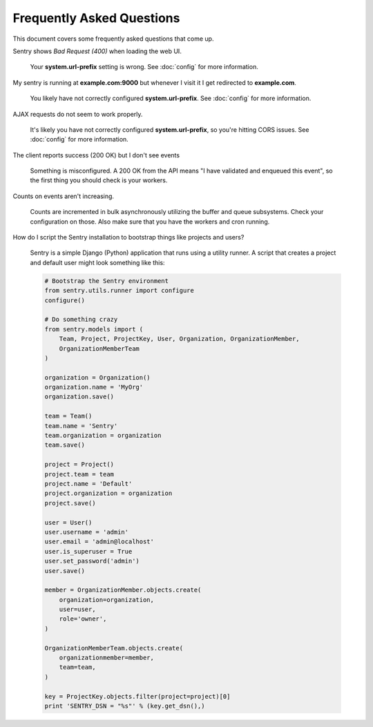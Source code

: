 Frequently Asked Questions
==========================

This document covers some frequently asked questions that come up.

.. class:: qa

Sentry shows *Bad Request (400)* when loading the web UI.

    Your **system.url-prefix** setting is wrong. See :doc:`config` for
    more information.

.. class:: qa

My sentry is running at **example.com:9000** but whenever I visit it I get
redirected to **example.com**.

    You likely have not correctly configured **system.url-prefix**. See
    :doc:`config` for more information.

.. class:: qa

AJAX requests do not seem to work properly.

    It's likely you have not correctly configured **system.url-prefix**, so
    you're hitting CORS issues. See :doc:`config` for more information.

.. class:: qa

The client reports success (200 OK) but I don't see events

    Something is misconfigured. A 200 OK from the API means "I have
    validated and enqueued this event", so the first thing you should check
    is your workers.

.. class:: qa

Counts on events aren't increasing.

    Counts are incremented in bulk asynchronously utilizing the buffer and
    queue subsystems. Check your configuration on those.  Also make sure
    that you have the workers and cron running.

.. class:: qa

How do I script the Sentry installation to bootstrap things like projects
and users?

    Sentry is a simple Django (Python) application that runs using a utility
    runner. A script that creates a project and default user might look something
    like this:

    .. sourcecode:: python

        # Bootstrap the Sentry environment
        from sentry.utils.runner import configure
        configure()

        # Do something crazy
        from sentry.models import (
            Team, Project, ProjectKey, User, Organization, OrganizationMember,
            OrganizationMemberTeam
        )

        organization = Organization()
        organization.name = 'MyOrg'
        organization.save()

        team = Team()
        team.name = 'Sentry'
        team.organization = organization
        team.save()

        project = Project()
        project.team = team
        project.name = 'Default'
        project.organization = organization
        project.save()

        user = User()
        user.username = 'admin'
        user.email = 'admin@localhost'
        user.is_superuser = True
        user.set_password('admin')
        user.save()

        member = OrganizationMember.objects.create(
            organization=organization,
            user=user,
            role='owner',
        )

        OrganizationMemberTeam.objects.create(
            organizationmember=member,
            team=team,
        )

        key = ProjectKey.objects.filter(project=project)[0]
        print 'SENTRY_DSN = "%s"' % (key.get_dsn(),)
